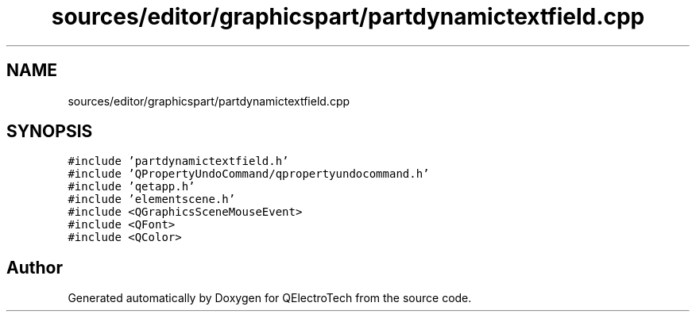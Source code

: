 .TH "sources/editor/graphicspart/partdynamictextfield.cpp" 3 "Thu Aug 27 2020" "Version 0.8-dev" "QElectroTech" \" -*- nroff -*-
.ad l
.nh
.SH NAME
sources/editor/graphicspart/partdynamictextfield.cpp
.SH SYNOPSIS
.br
.PP
\fC#include 'partdynamictextfield\&.h'\fP
.br
\fC#include 'QPropertyUndoCommand/qpropertyundocommand\&.h'\fP
.br
\fC#include 'qetapp\&.h'\fP
.br
\fC#include 'elementscene\&.h'\fP
.br
\fC#include <QGraphicsSceneMouseEvent>\fP
.br
\fC#include <QFont>\fP
.br
\fC#include <QColor>\fP
.br

.SH "Author"
.PP 
Generated automatically by Doxygen for QElectroTech from the source code\&.
